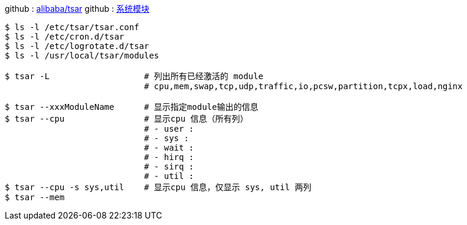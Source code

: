 
github : https://github.com/alibaba/tsar[alibaba/tsar]
github : https://github.com/alibaba/tsar/blob/master/info.md[系统模块]


[source,console]
----
$ ls -l /etc/tsar/tsar.conf
$ ls -l /etc/cron.d/tsar
$ ls -l /etc/logrotate.d/tsar
$ ls -l /usr/local/tsar/modules

$ tsar -L                   # 列出所有已经激活的 module
                            # cpu,mem,swap,tcp,udp,traffic,io,pcsw,partition,tcpx,load,nginx

$ tsar --xxxModuleName      # 显示指定module输出的信息
$ tsar --cpu                # 显示cpu 信息（所有列）
                            # - user :
                            # - sys :
                            # - wait :
                            # - hirq :
                            # - sirq :
                            # - util :
$ tsar --cpu -s sys,util    # 显示cpu 信息，仅显示 sys, util 两列
$ tsar --mem


----
